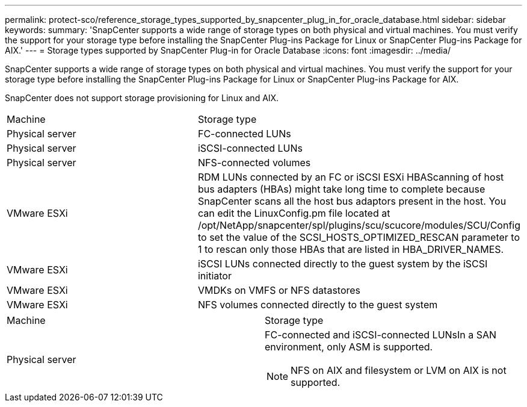 ---
permalink: protect-sco/reference_storage_types_supported_by_snapcenter_plug_in_for_oracle_database.html
sidebar: sidebar
keywords: 
summary: 'SnapCenter supports a wide range of storage types on both physical and virtual machines. You must verify the support for your storage type before installing the SnapCenter Plug-ins Package for Linux or SnapCenter Plug-ins Package for AIX.'
---
= Storage types supported by SnapCenter Plug-in for Oracle Database
:icons: font
:imagesdir: ../media/

[.lead]
SnapCenter supports a wide range of storage types on both physical and virtual machines. You must verify the support for your storage type before installing the SnapCenter Plug-ins Package for Linux or SnapCenter Plug-ins Package for AIX.

SnapCenter does not support storage provisioning for Linux and AIX.

|===
| Machine| Storage type
a|
Physical server
a|
FC-connected LUNs
a|
Physical server
a|
iSCSI-connected LUNs
a|
Physical server
a|
NFS-connected volumes
a|
VMware ESXi
a|
RDM LUNs connected by an FC or iSCSI ESXi HBAScanning of host bus adapters (HBAs) might take long time to complete because SnapCenter scans all the host bus adaptors present in the host. You can edit the LinuxConfig.pm file located at /opt/NetApp/snapcenter/spl/plugins/scu/scucore/modules/SCU/Config to set the value of the SCSI_HOSTS_OPTIMIZED_RESCAN parameter to 1 to rescan only those HBAs that are listed in HBA_DRIVER_NAMES.

a|
VMware ESXi
a|
iSCSI LUNs connected directly to the guest system by the iSCSI initiator
a|
VMware ESXi
a|
VMDKs on VMFS or NFS datastores
a|
VMware ESXi
a|
NFS volumes connected directly to the guest system
|===
|===
| Machine| Storage type
a|
Physical server
a|
FC-connected and iSCSI-connected LUNsIn a SAN environment, only ASM is supported.

NOTE: NFS on AIX and filesystem or LVM on AIX is not supported.

|===
